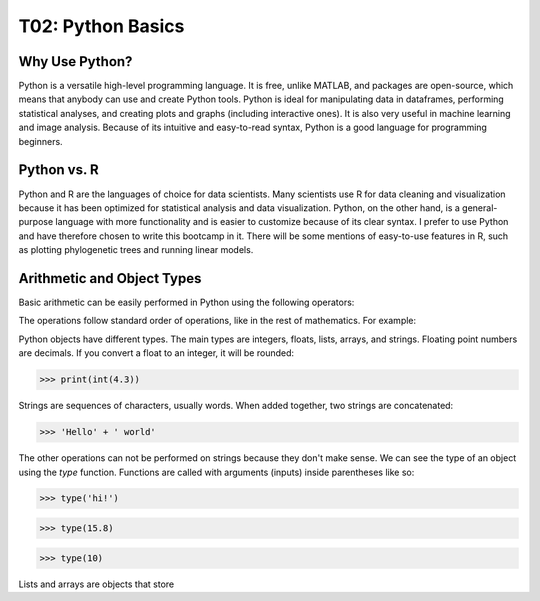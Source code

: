 T02: Python Basics
=====

Why Use Python?
----------------

Python is a versatile high-level programming language. It is free, unlike MATLAB, and packages are open-source, which means that anybody can use and create Python tools. Python is ideal for manipulating data in dataframes, performing statistical analyses, and creating plots and graphs (including interactive ones). It is also very useful in machine learning and image analysis. Because of its intuitive and easy-to-read syntax, Python is a good language for programming beginners.

Python vs. R
----------------

Python and R are the languages of choice for data scientists. Many scientists use R for data cleaning and visualization because it has been optimized for statistical analysis and data visualization. Python, on the other hand, is a general-purpose language with more functionality and is easier to customize because of its clear syntax. I prefer to use Python and have therefore chosen to write this bootcamp in it. There will be some mentions of easy-to-use features in R, such as plotting phylogenetic trees and running linear models. 

Arithmetic and Object Types
----------------

Basic arithmetic can be easily performed in Python using the following operators:

.. list-table::
   :widths: 10, 5
   :header-rows: 0

   * - addition
     - subtraction
     - multiplication
     - division
     - exponentiation
     - modulo
   
   * - +
     - -
     - *
     - /
     - **
     - %
  
The operations follow standard order of operations, like in the rest of mathematics. For example:

.. doctest::

    >>> print(2 + 3 * 4 - 5**2)
    >>> print((2 + 3) * 4 - 5**2)
    
    
.. testcode::

   print(2+2)  # this will give output

.. testoutput::

   4    
   
Python objects have different types. The main types are integers, floats, lists, arrays, and strings. Floating point numbers are decimals. If you convert a float to an integer, it will be rounded:

>>> print(int(4.3))

Strings are sequences of characters, usually words. When added together, two strings are concatenated:

>>> 'Hello' + ' world'

The other operations can not be performed on strings because they don't make sense. We can see the type of an object using the `type` function. Functions are called with arguments (inputs) inside parentheses like so:

>>> type('hi!')

>>> type(15.8)

>>> type(10)

Lists and arrays are objects that store 
